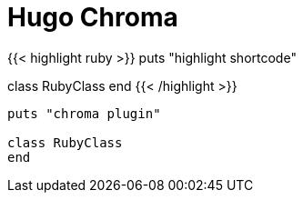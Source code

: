 = Hugo Chroma
:source-highlighter: hugo-chroma

{{< highlight ruby >}}
puts "highlight shortcode"

class RubyClass
end
{{< /highlight >}}

[source,ruby,attributes]
----
puts "chroma plugin"

class RubyClass
end
----

